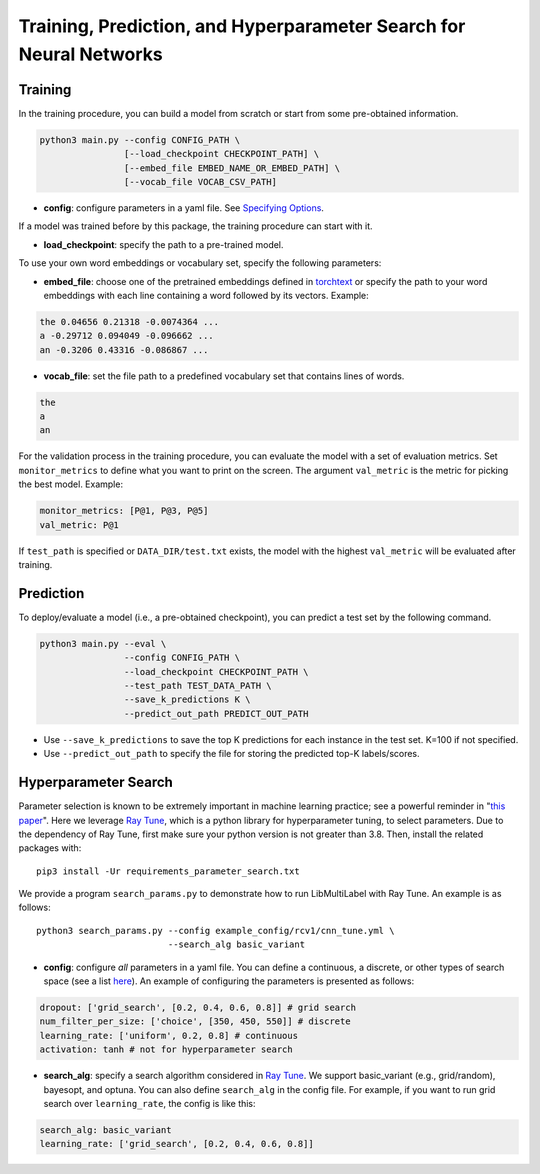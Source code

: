 Training, Prediction, and Hyperparameter Search for Neural Networks
===================================================================

Training
^^^^^^^^

In the training procedure, you can build a model from scratch or start from some pre-obtained information.

.. code-block:: bash

    python3 main.py --config CONFIG_PATH \
                    [--load_checkpoint CHECKPOINT_PATH] \
                    [--embed_file EMBED_NAME_OR_EMBED_PATH] \
                    [--vocab_file VOCAB_CSV_PATH]

- **config**: configure parameters in a yaml file. See `Specifying Options <options.html>`_.

If a model was trained before by this package, the training procedure can start with it.

- **load_checkpoint**: specify the path to a pre-trained model.

To use your own word embeddings or vocabulary set, specify the following parameters:

- **embed_file**: choose one of the pretrained embeddings defined in `torchtext <https://pytorch.org/text/0.9.0/vocab.html#torchtext.vocab.Vocab.load_vectors>`_ or specify the path to your word embeddings with each line containing a word followed by its vectors. Example:

.. code-block::

    the 0.04656 0.21318 -0.0074364 ...
    a -0.29712 0.094049 -0.096662 ...
    an -0.3206 0.43316 -0.086867 ...

- **vocab_file**: set the file path to a predefined vocabulary set that contains lines of words.

.. code-block::

    the
    a
    an

For the validation process in the training procedure, you can evaluate the model with a set of evaluation metrics. Set ``monitor_metrics`` to define what you want to print on the screen. The argument ``val_metric`` is the metric for picking the best model. Example:

.. code-block:: yaml

    monitor_metrics: [P@1, P@3, P@5]
    val_metric: P@1


If ``test_path`` is specified or ``DATA_DIR/test.txt`` exists, the model with the highest ``val_metric`` will be evaluated after training.

Prediction
^^^^^^^^^^

To deploy/evaluate a model (i.e., a pre-obtained checkpoint), you can predict a test set by the following command.

.. code-block:: bash

    python3 main.py --eval \
                    --config CONFIG_PATH \
                    --load_checkpoint CHECKPOINT_PATH \
                    --test_path TEST_DATA_PATH \
                    --save_k_predictions K \
                    --predict_out_path PREDICT_OUT_PATH

- Use ``--save_k_predictions`` to save the top K predictions for each instance in the test set. K=100 if not specified.
- Use ``--predict_out_path`` to specify the file for storing the predicted top-K labels/scores.

Hyperparameter Search
^^^^^^^^^^^^^^^^^^^^^

Parameter selection is known to be extremely important in machine learning practice; see a powerful reminder in "`this paper <https://www.csie.ntu.edu.tw/~cjlin/papers/parameter_selection/acl2021_parameter_selection.pdf>`_". Here we leverage `Ray Tune <https://docs.ray.io/en/master/tune/index.html>`_, which is a python library for hyperparameter tuning, to select parameters. Due to the dependency of Ray Tune, first make sure your python version is not greater than 3.8. Then, install the related packages with::

    pip3 install -Ur requirements_parameter_search.txt

We provide a program ``search_params.py`` to demonstrate how to run LibMultiLabel with Ray Tune. An example is as follows::

    python3 search_params.py --config example_config/rcv1/cnn_tune.yml \
                             --search_alg basic_variant

- **config**: configure *all* parameters in a yaml file. You can define a continuous, a discrete, or other types of search space (see a list `here <https://docs.ray.io/en/master/tune/api_docs/search_space.html#tune-sample-docs>`_). An example of configuring the parameters is presented as follows:

.. code-block:: yaml

    dropout: ['grid_search', [0.2, 0.4, 0.6, 0.8]] # grid search
    num_filter_per_size: ['choice', [350, 450, 550]] # discrete
    learning_rate: ['uniform', 0.2, 0.8] # continuous
    activation: tanh # not for hyperparameter search

- **search_alg**: specify a search algorithm considered in `Ray Tune <https://docs.ray.io/en/master/tune/api_docs/suggestion.html>`_. We support basic_variant (e.g., grid/random), bayesopt, and optuna. You can also define ``search_alg`` in the config file. For example, if you want to run grid search over ``learning_rate``, the config is like this:

.. code-block:: yaml

    search_alg: basic_variant
    learning_rate: ['grid_search', [0.2, 0.4, 0.6, 0.8]]
